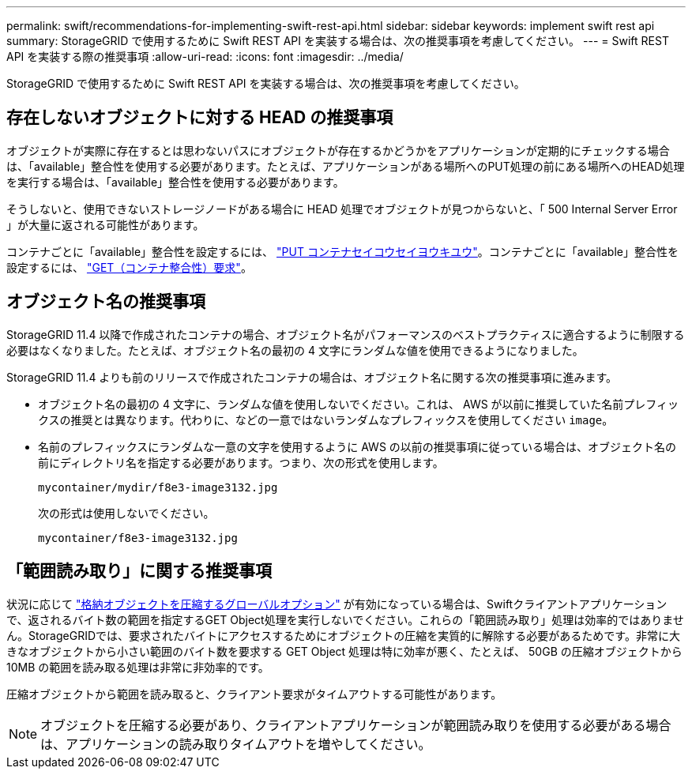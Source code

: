---
permalink: swift/recommendations-for-implementing-swift-rest-api.html 
sidebar: sidebar 
keywords: implement swift rest api 
summary: StorageGRID で使用するために Swift REST API を実装する場合は、次の推奨事項を考慮してください。 
---
= Swift REST API を実装する際の推奨事項
:allow-uri-read: 
:icons: font
:imagesdir: ../media/


[role="lead"]
StorageGRID で使用するために Swift REST API を実装する場合は、次の推奨事項を考慮してください。



== 存在しないオブジェクトに対する HEAD の推奨事項

オブジェクトが実際に存在するとは思わないパスにオブジェクトが存在するかどうかをアプリケーションが定期的にチェックする場合は、「available」整合性を使用する必要があります。たとえば、アプリケーションがある場所へのPUT処理の前にある場所へのHEAD処理を実行する場合は、「available」整合性を使用する必要があります。

そうしないと、使用できないストレージノードがある場合に HEAD 処理でオブジェクトが見つからないと、「 500 Internal Server Error 」が大量に返される可能性があります。

コンテナごとに「available」整合性を設定するには、 link:put-container-consistency-request.html["PUT コンテナセイコウセイヨウキユウ"]。コンテナごとに「available」整合性を設定するには、 link:get-container-consistency-request.html["GET（コンテナ整合性）要求"]。



== オブジェクト名の推奨事項

StorageGRID 11.4 以降で作成されたコンテナの場合、オブジェクト名がパフォーマンスのベストプラクティスに適合するように制限する必要はなくなりました。たとえば、オブジェクト名の最初の 4 文字にランダムな値を使用できるようになりました。

StorageGRID 11.4 よりも前のリリースで作成されたコンテナの場合は、オブジェクト名に関する次の推奨事項に進みます。

* オブジェクト名の最初の 4 文字に、ランダムな値を使用しないでください。これは、 AWS が以前に推奨していた名前プレフィックスの推奨とは異なります。代わりに、などの一意ではないランダムなプレフィックスを使用してください `image`。
* 名前のプレフィックスにランダムな一意の文字を使用するように AWS の以前の推奨事項に従っている場合は、オブジェクト名の前にディレクトリ名を指定する必要があります。つまり、次の形式を使用します。
+
[listing]
----
mycontainer/mydir/f8e3-image3132.jpg
----
+
次の形式は使用しないでください。

+
[listing]
----
mycontainer/f8e3-image3132.jpg
----




== 「範囲読み取り」に関する推奨事項

状況に応じて link:../admin/configuring-stored-object-compression.html["格納オブジェクトを圧縮するグローバルオプション"] が有効になっている場合は、Swiftクライアントアプリケーションで、返されるバイト数の範囲を指定するGET Object処理を実行しないでください。これらの「範囲読み取り」処理は効率的ではありません。StorageGRIDでは、要求されたバイトにアクセスするためにオブジェクトの圧縮を実質的に解除する必要があるためです。非常に大きなオブジェクトから小さい範囲のバイト数を要求する GET Object 処理は特に効率が悪く、たとえば、 50GB の圧縮オブジェクトから 10MB の範囲を読み取る処理は非常に非効率的です。

圧縮オブジェクトから範囲を読み取ると、クライアント要求がタイムアウトする可能性があります。


NOTE: オブジェクトを圧縮する必要があり、クライアントアプリケーションが範囲読み取りを使用する必要がある場合は、アプリケーションの読み取りタイムアウトを増やしてください。
